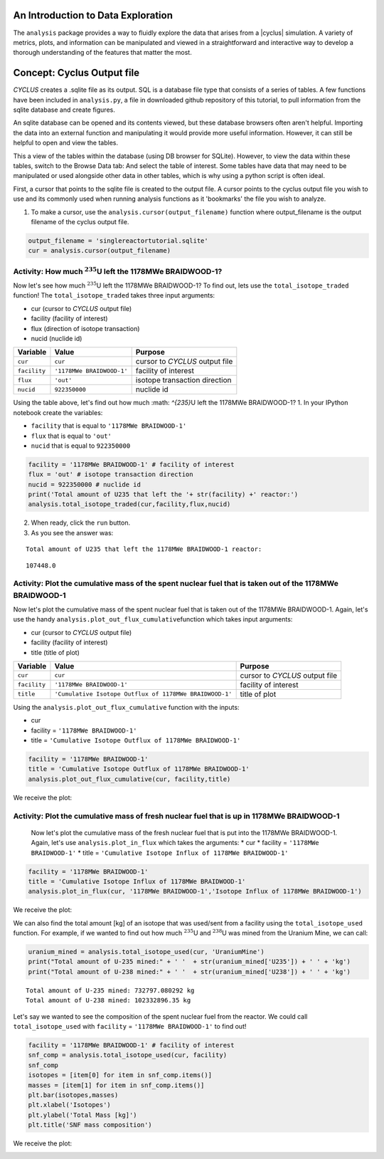 An Introduction to Data Exploration
=====================================

The ``analysis`` package provides a way to fluidly explore the
data that arises from a |cyclus| simulation. A variety of metrics, plots, and information can be
manipulated and viewed in a straightforward and interactive way to develop a thorough
understanding of the features that matter the most.

Concept: Cyclus Output file
=========================================
*CYCLUS* creates a .sqlite file as its output. SQL is a database file
type that consists of a series of tables. A few functions have been
included in ``analysis.py``, a file in downloaded github repository of this tutorial, to pull information from the sqlite
database and create figures.

An sqlite database can be opened and its
contents viewed, but these database browsers often aren't helpful.
Importing the data into an external function and manipulating it would
provide more useful information. However, it can still be helpful to
open and view the tables.

.. image:: sql1.png
    :align: center

This a view of the tables within the database
(using DB browser for SQLite). However, to view the data within these
tables, switch to the Browse Data tab: And select the table of interest.
Some tables have data that may need to be manipulated or used alongside
other data in other tables, which is why using a python script is often
ideal.

.. image:: sql2.png
    :align: center

First, a cursor that points to the sqlite file is created to the output file. A cursor points to the cyclus output file you wish to use and its commonly used when running analysis functions as it 'bookmarks' the file you wish to analyze.

1. To make a cursor, use the ``analysis.cursor(output_filename)`` function where output_filename is the output filename of the cyclus output file.

.. code:: ipython3

    output_filename = 'singlereactortutorial.sqlite'
    cur = analysis.cursor(output_filename)

Activity: How much :math:`^{235}`\ U left the 1178MWe BRAIDWOOD-1?
++++++++++++++++++++++++++++++++++++++++++++++++++++++++++++++++++

Now let's see how much :math:`^{235}`\ U left the 1178MWe BRAIDWOOD-1? To find out,
lets use the ``total_isotope_traded`` function! The
``total_isotope_traded`` takes three input arguments:

* cur (cursor to *CYCLUS* output file)
* facility (facility of interest)
* flux (direction of isotope transaction)
* nucid (nuclide id)

+----------------+-----------------------------+----------------------------------+
| Variable       | Value                       | Purpose                          |
+================+=============================+==================================+
| ``cur``        | ``cur``                     | cursor to *CYCLUS* output file   |
+----------------+-----------------------------+----------------------------------+
| ``facility``   | ``'1178MWe BRAIDWOOD-1'``   | facility of interest             |
+----------------+-----------------------------+----------------------------------+
| ``flux``       | ``'out'``                   | isotope transaction direction    |
+----------------+-----------------------------+----------------------------------+
| ``nucid``      | ``922350000``               | nuclide id                       |
+----------------+-----------------------------+----------------------------------+

Using the table above, let's find out how much :math: `^{235}`\ U left the 1178MWe BRAIDWOOD-1?
1. In your IPython notebook create the variables:

* ``facility`` that is equal to ``'1178MWe BRAIDWOOD-1'``
* ``flux`` that is equal to ``'out'``
* ``nucid``  that is equal to ``922350000``

.. code:: ipython3

    facility = '1178MWe BRAIDWOOD-1' # facility of interest
    flux = 'out' # isotope transaction direction
    nucid = 922350000 # nuclide id
    print('Total amount of U235 that left the '+ str(facility) +' reactor:')
    analysis.total_isotope_traded(cur,facility,flux,nucid)

2. When ready, click the ``run`` button.

3. As you see the answer was:

.. parsed-literal::

    Total amount of U235 that left the 1178MWe BRAIDWOOD-1 reactor:

.. parsed-literal::

    107448.0


Activity: Plot the cumulative mass of the spent nuclear fuel that is taken out of the 1178MWe BRAIDWOOD-1
+++++++++++++++++++++++++++++++++++++++++++++++++++++++++++++++++++++++++++++++++++++++++++++++++++++++++
Now let's plot the cumulative mass of the spent nuclear fuel that is
taken out of the 1178MWe BRAIDWOOD-1. Again, let's use the handy
``analysis.plot_out_flux_cumulative``\ function which takes input
arguments:

* cur (cursor to *CYCLUS* output file)
* facility (facility of interest)
* title (title of plot)

+----------------+-----------------------------------------------------------+----------------------------------+
| Variable       | Value                                                     | Purpose                          |
+================+===========================================================+==================================+
| ``cur``        | ``cur``                                                   | cursor to *CYCLUS* output file   |
+----------------+-----------------------------------------------------------+----------------------------------+
| ``facility``   | ``'1178MWe BRAIDWOOD-1'``                                 | facility of interest             |
+----------------+-----------------------------------------------------------+----------------------------------+
| ``title``      | ``'Cumulative Isotope Outflux of 1178MWe BRAIDWOOD-1'``   | title of plot                    |
+----------------+-----------------------------------------------------------+----------------------------------+

Using the ``analysis.plot_out_flux_cumulative`` function with the inputs:

* cur
* facility = ``'1178MWe BRAIDWOOD-1'``
* title = ``'Cumulative Isotope Outflux of 1178MWe BRAIDWOOD-1'``

.. code:: ipython3

    facility = '1178MWe BRAIDWOOD-1'
    title = 'Cumulative Isotope Outflux of 1178MWe BRAIDWOOD-1'
    analysis.plot_out_flux_cumulative(cur, facility,title)

We receive the plot:

.. image:: isotope_out.png
   :align: center

Activity: Plot the cumulative mass of fresh nuclear fuel that is up in 1178MWe BRAIDWOOD-1
++++++++++++++++++++++++++++++++++++++++++++++++++++++++++++++++++++++++++++++++++++++++++
   Now let's plot the cumulative mass of the fresh nuclear fuel that is
   put into the 1178MWe BRAIDWOOD-1. Again, let's use
   ``analysis.plot_in_flux`` which takes the arguments:
   * cur
   * facility = ``'1178MWe BRAIDWOOD-1'``
   * title = ``'Cumulative Isotope Influx of 1178MWe BRAIDWOOD-1'``

.. code:: ipython3

       facility = '1178MWe BRAIDWOOD-1'
       title = 'Cumulative Isotope Influx of 1178MWe BRAIDWOOD-1'
       analysis.plot_in_flux(cur, '1178MWe BRAIDWOOD-1','Isotope Influx of 1178MWe BRAIDWOOD-1')

We receive the plot:

.. image:: plot_in_flux.png
   :align: center

We can also find the total amount [kg] of an isotope that was used/sent
from a facility using the ``total_isotope_used`` function. For example,
if we wanted to find out how much :math:`^{235}`\ U and
:math:`^{238}`\ U was mined from the Uranium Mine, we can call:

.. code:: ipython3

    uranium_mined = analysis.total_isotope_used(cur, 'UraniumMine')
    print("Total amount of U-235 mined:" + ' '  + str(uranium_mined['U235']) + ' ' + 'kg')
    print("Total amount of U-238 mined:" + ' '  + str(uranium_mined['U238']) + ' ' + 'kg')



.. parsed-literal::

   Total amount of U-235 mined: 732797.080292 kg
   Total amount of U-238 mined: 102332896.35 kg

Let's say we wanted to see the composition of the spent nuclear fuel
from the reactor. We could call ``total_isotope_used`` with ``facility``
= ``'1178MWe BRAIDWOOD-1'`` to find out!

.. code:: ipython3

    facility = '1178MWe BRAIDWOOD-1' # facility of interest
    snf_comp = analysis.total_isotope_used(cur, facility)
    snf_comp
    isotopes = [item[0] for item in snf_comp.items()]
    masses = [item[1] for item in snf_comp.items()]
    plt.bar(isotopes,masses)
    plt.xlabel('Isotopes')
    plt.ylabel('Total Mass [kg]')
    plt.title('SNF mass composition')

We receive the plot:

.. image:: snf_comp.png
    :align: center
